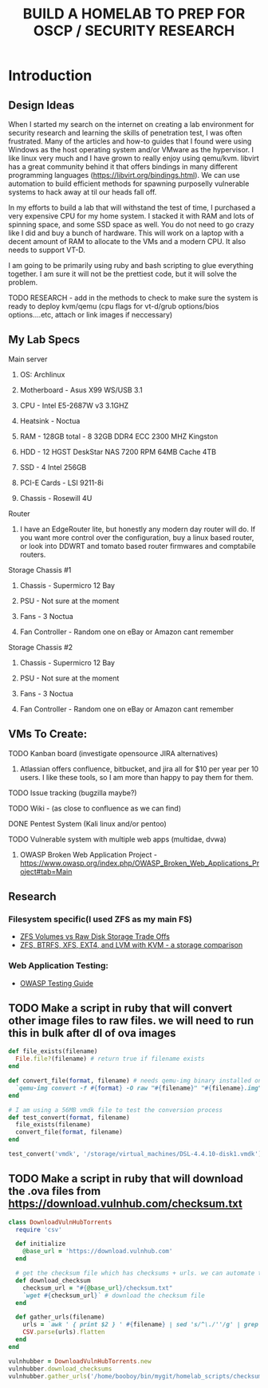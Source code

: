 #+TITLE: BUILD A HOMELAB TO PREP FOR OSCP / SECURITY RESEARCH
* Introduction 
** Design Ideas
When I started my search on the internet on creating a lab environment for security research and learning the skills of penetration test, I was often frustrated. Many of the articles and how-to guides that I found were using Windows as the host operating system and/or VMware as the hypervisor. 
I like linux very much and I have grown to really enjoy using qemu/kvm. libvirt has a great community behind it that offers bindings in many different programming languages (https://libvirt.org/bindings.html). We can use automation to build efficient methods for spawning purposelly vulnerable systems to hack away at til our heads fall off. 

In my efforts to build a lab that will withstand the test of time, I purchased a very expensive CPU for my home system. I stacked it with RAM and lots of spinning space, and some SSD space as well. 
You do not need to go crazy like I did and buy a bunch of hardware. This will work on a laptop with a decent amount of RAM to allocate to the VMs and a modern CPU. It also needs to support VT-D. 

I am going to be primarily using ruby and bash scripting to glue everything together. I am sure it will not be the prettiest code, but it will solve the problem.
***** TODO RESEARCH - add in the methods to check to make sure the system is ready to deploy kvm/qemu (cpu flags for vt-d/grub options/bios options....etc, attach or link images if neccessary) 
** My Lab Specs
**** Main server
***** OS: Archlinux
***** Motherboard - Asus X99 WS/USB 3.1
***** CPU - Intel E5-2687W v3 3.1GHZ
***** Heatsink - Noctua 
***** RAM - 128GB total - 8 32GB DDR4 ECC 2300 MHZ Kingston  
***** HDD - 12 HGST DeskStar NAS 7200 RPM 64MB Cache 4TB 
***** SSD - 4 Intel 256GB 
***** PCI-E Cards - LSI 9211-8i
***** Chassis - Rosewill 4U
**** Router
***** I have an EdgeRouter lite, but honestly any modern day router will do. If you want more control over the configuration, buy a linux based router, or look into DDWRT and tomato based router firmwares and comptabile routers.
**** Storage Chassis #1
***** Chassis - Supermicro 12 Bay
***** PSU - Not sure at the moment
***** Fans - 3 Noctua
***** Fan Controller - Random one on eBay or Amazon cant remember
**** Storage Chassis #2
***** Chassis - Supermicro 12 Bay
***** PSU - Not sure at the moment
***** Fans - 3 Noctua
***** Fan Controller - Random one on eBay or Amazon cant remember
** VMs To Create:
**** TODO Kanban board (investigate opensource JIRA alternatives)
****** Atlassian offers confluence, bitbucket, and jira all for $10 per year per 10 users. I like these tools, so I am more than happy to pay them for them.
**** TODO Issue tracking (bugzilla maybe?)
**** TODO Wiki - (as close to confluence as we can find)
**** DONE Pentest System (Kali linux and/or pentoo)
     CLOSED: [2018-07-16 Mon 16:25]
**** TODO Vulnerable system with multiple web apps (multidae, dvwa)
****** OWASP Broken Web Application Project - https://www.owasp.org/index.php/OWASP_Broken_Web_Applications_Project#tab=Main 
** Research 
*** Filesystem specific(I used ZFS as my main FS)
     - [[https://superuser.com/questions/1159116/zfs-vs-raw-disk-for-storing-virtual-machines-trade-offs][ZFS Volumes vs Raw Disk Storage Trade Offs]] 
     - [[https://www.ilsistemista.net/index.php/virtualization/47-zfs-btrfs-xfs-ext4-and-lvm-with-kvm-a-storage-performance-comparison.html][ZFS, BTRFS, XFS, EXT4, and LVM with KVM - a storage comparison]]  
*** Web Application Testing: 
     - [[https://www.owasp.org/images/1/19/OTGv4.pdf][OWASP Testing Guide]]  
** TODO Make a script in ruby that will convert other image files to raw files. we will need to run this in bulk after dl of ova images
#+BEGIN_SRC ruby :results replace
  def file_exists(filename)
    File.file?(filename) # return true if filename exists
  end

  def convert_file(format, filename) # needs qemu-img binary installed on the system, returns a new raw image file
    `qemu-img convert -f #{format} -O raw "#{filename}" "#{filename}.img"` 
  end 

  # I am using a 56MB vmdk file to test the conversion process
  def test_convert(format, filename)
    file_exists(filename)
    convert_file(format, filename)
  end

  test_convert('vmdk', '/storage/virtual_machines/DSL-4.4.10-disk1.vmdk')

#+END_SRC

#+RESULTS:

** TODO Make a script in ruby that will download the .ova files from https://download.vulnhub.com/checksum.txt
#+BEGIN_SRC ruby :results raw
  class DownloadVulnHubTorrents
    require 'csv'

    def initialize
      @base_url = 'https://download.vulnhub.com'
    end

    # get the checksum file which has checksums + urls. we can automate the check of the files and compare with the checksums to make sure everything downloaded matches
    def download_checksum
      checksum_url = "#{@base_url}/checksum.txt"
      `wget #{checksum_url}` # download the checksum file
    end

    def gather_urls(filename)
      urls = `awk ' { print $2 } ' #{filename} | sed 's/^\./''/g' | grep -E 'ova|torrent|zip|tar|txt|gz|gzip|iso|7z|exe|text|img|png|jpg|jpeg|md|LICENSE|README'`
      CSV.parse(urls).flatten
    end
  end

  vulnhubber = DownloadVulnHubTorrents.new
  vulnhubber.download_checksums
  vulnhubber.gather_urls('/home/booboy/bin/mygit/homelab_scripts/checksum.txt')

#+END_SRC

#+RESULTS:
